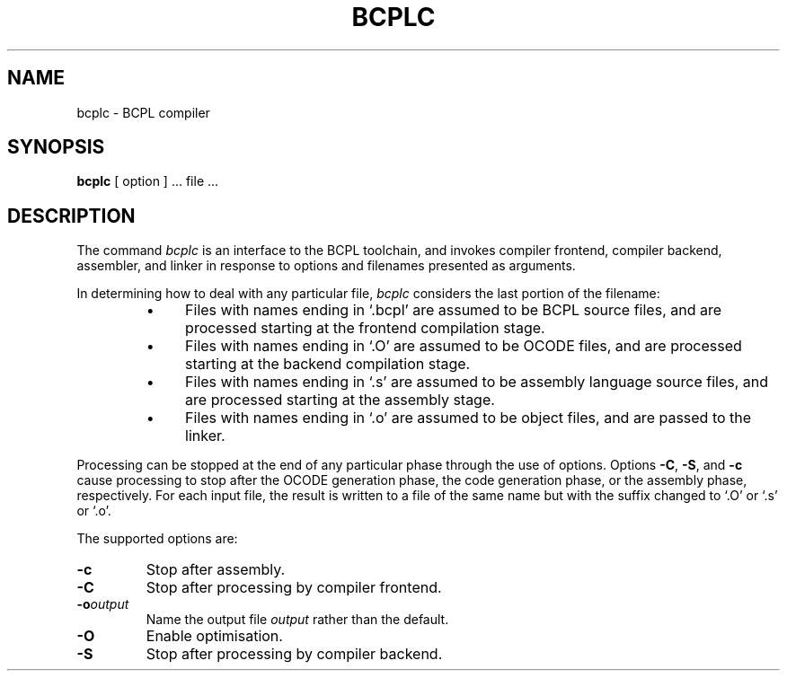 .\" Copyright (C) 2007 Robert Nordier. All rights reserved.
.TH BCPLC 1
.SH NAME
bcplc \- BCPL compiler
.SH SYNOPSIS
.B bcplc
[ option ] ... file ...
.SH DESCRIPTION
The command
.I bcplc
is an interface to the BCPL toolchain, and invokes compiler
frontend, compiler backend, assembler, and linker in response to
options and filenames presented as arguments.
.PP
In determining how to deal with any particular file,
.I bcplc
considers the last portion of the filename:
.
.RS
.IP \(bu 4
Files with names ending in `.bcpl' are assumed to be BCPL source files,
and are processed starting at the frontend compilation stage.
.IP \(bu 4
Files with names ending in `.O' are assumed to be OCODE files,
and are processed starting at the backend compilation stage.
.IP \(bu 4
Files with names ending in `.s' are assumed to be assembly
language source files, and are processed starting at the
assembly stage.
.IP \(bu 4
Files with names ending in `.o' are assumed to be object files,
and are passed to the linker.
.RE
.PP
Processing can be stopped at the end of any particular phase
through the use of options.
Options
.BR \-C ,
.BR \-S ,
and
.B \-c
cause processing to stop after the OCODE generation phase, the
code generation phase, or the assembly phase, respectively.
For each input file, the result is written to a file of the same
name but with the suffix changed to `.O' or `.s' or `.o'.
.PP
.PP
The supported options are:
.TP
.B \-c
Stop after assembly.
.TP
.BI \-C
Stop after processing by compiler frontend.
.TP
.BI \-o output
Name the output file
.I output
rather than the default.
.TP
.B \-O
Enable optimisation.
.TP
.B \-S
Stop after processing by compiler backend.
